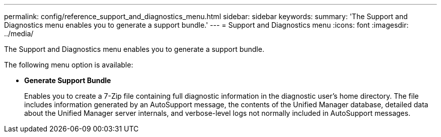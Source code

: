 ---
permalink: config/reference_support_and_diagnostics_menu.html
sidebar: sidebar
keywords: 
summary: 'The Support and Diagnostics menu enables you to generate a support bundle.'
---
= Support and Diagnostics menu
:icons: font
:imagesdir: ../media/

[.lead]
The Support and Diagnostics menu enables you to generate a support bundle.

The following menu option is available:

* *Generate Support Bundle*
+
Enables you to create a 7-Zip file containing full diagnostic information in the diagnostic user's home directory. The file includes information generated by an AutoSupport message, the contents of the Unified Manager database, detailed data about the Unified Manager server internals, and verbose-level logs not normally included in AutoSupport messages.
